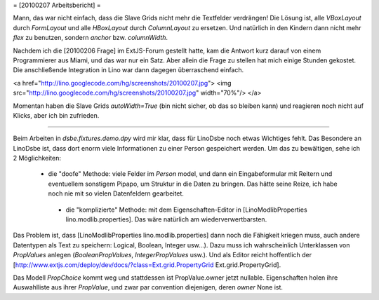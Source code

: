 = [20100207 Arbeitsbericht] =

Mann, das war nicht einfach, dass die Slave Grids nicht mehr die Textfelder verdrängen! Die Lösung ist, alle `VBoxLayout` durch `FormLayout` und alle `HBoxLayout` durch `ColumnLayout` zu ersetzen. Und natürlich in den Kindern dann nicht mehr `flex` zu benutzen, sondern `anchor` bzw. `columnWidth`.

Nachdem ich die [20100206 Frage] im ExtJS-Forum gestellt hatte, kam die Antwort kurz darauf von einem Programmierer aus Miami, und das war nur ein Satz. Aber allein die Frage zu stellen hat mich einige Stunden gekostet. Die anschließende Integration in Lino war dann dagegen überraschend einfach.

<a href="http://lino.googlecode.com/hg/screenshots/20100207.jpg">
<img src="http://lino.googlecode.com/hg/screenshots/20100207.jpg" width="70%"/>
</a>

Momentan haben die Slave Grids `autoWidth=True` (bin nicht sicher, ob das so bleiben kann) und reagieren noch nicht auf Klicks, aber ich bin zufrieden.

----

Beim Arbeiten in `dsbe.fixtures.demo.dpy` wird mir klar, dass für LinoDsbe noch etwas Wichtiges fehlt. Das Besondere an LinoDsbe ist, dass dort enorm viele Informationen zu einer Person gespeichert werden. 
Um das zu bewältigen, sehe ich 2 Möglichkeiten: 

 * die "doofe" Methode: viele Felder im `Person` model, und dann ein Eingabeformular mit Reitern und eventuellem sonstigem Pipapo, um Struktur in die Daten zu bringen. Das hätte seine Reize, ich habe noch nie mit so vielen Datenfeldern gearbeitet.

  * die "komplizierte" Methode: mit dem Eigenschaften-Editor in [LinoModlibProperties lino.modlib.properties]. Das wäre natürlich am wiederverwertbarsten.

Das Problem ist, dass [LinoModlibProperties lino.modlib.properties] dann noch die Fähigkeit kriegen muss, auch andere Datentypen als Text zu speichern: Logical, Boolean, Integer usw...). Dazu muss ich wahrscheinlich Unterklassen von `PropValues` anlegen (`BooleanPropValues`, `IntegerPropValues` usw.). 
Und als Editor reicht hoffentlich der [http://www.extjs.com/deploy/dev/docs/?class=Ext.grid.PropertyGrid Ext.grid.PropertyGrid].

Das Modell `PropChoice` kommt weg und stattdessen ist PropValue.owner jetzt nullable. Eigenschaften holen ihre Auswahlliste aus ihrer `PropValue`, und zwar par convention diejenigen, deren `owner` None ist. 